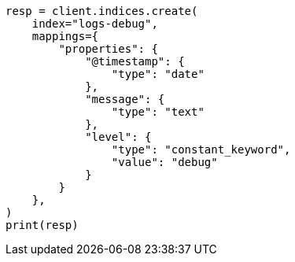 // This file is autogenerated, DO NOT EDIT
// mapping/types/constant-keyword.asciidoc:11

[source, python]
----
resp = client.indices.create(
    index="logs-debug",
    mappings={
        "properties": {
            "@timestamp": {
                "type": "date"
            },
            "message": {
                "type": "text"
            },
            "level": {
                "type": "constant_keyword",
                "value": "debug"
            }
        }
    },
)
print(resp)
----
